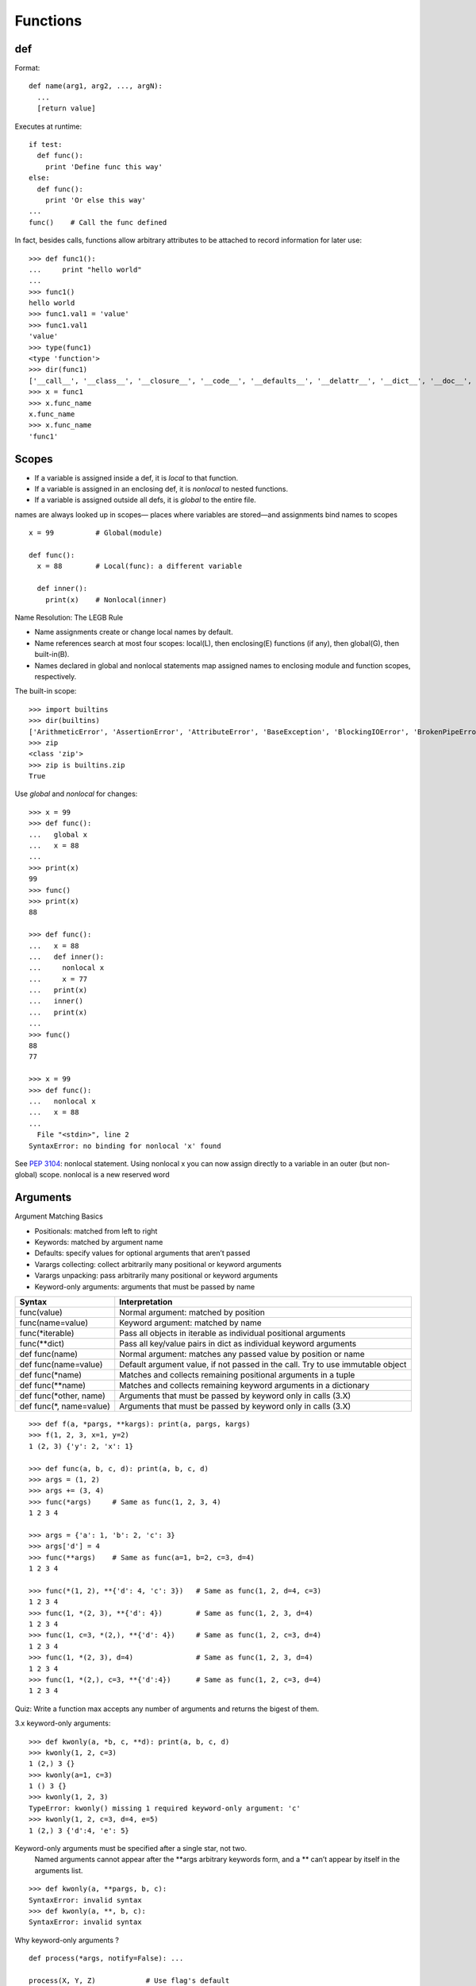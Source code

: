 Functions
=========

def
---

Format::

  def name(arg1, arg2, ..., argN):
    ...
    [return value]

Executes at runtime::

  if test:
    def func():
      print 'Define func this way'
  else:
    def func():
      print 'Or else this way'
  ...
  func()    # Call the func defined

In fact, besides calls, functions allow arbitrary attributes to be attached to record information for later use::

    >>> def func1():
    ...     print "hello world"
    ...
    >>> func1()
    hello world
    >>> func1.val1 = 'value'
    >>> func1.val1
    'value'
    >>> type(func1)
    <type 'function'>
    >>> dir(func1)
    ['__call__', '__class__', '__closure__', '__code__', '__defaults__', '__delattr__', '__dict__', '__doc__', '__format__', '__get__', '__getattribute__', '__globals__', '__hash__', '__init__', '__module__', '__name__', '__new__', '__reduce__', '__reduce_ex__', '__repr__', '__setattr__', '__sizeof__', '__str__', '__subclasshook__', 'func_closure', 'func_code', 'func_defaults', 'func_dict', 'func_doc', 'func_globals', 'func_name', 'val1']
    >>> x = func1
    >>> x.func_name
    x.func_name
    >>> x.func_name
    'func1'

Scopes
------

- If a variable is assigned inside a def, it is *local* to that function.
- If a variable is assigned in an enclosing def, it is *nonlocal* to nested functions.
- If a variable is assigned outside all defs, it is *global* to the entire file.

names are always looked up in scopes— places where variables are stored—and assignments bind names to scopes

::

  x = 99          # Global(module)

  def func():
    x = 88        # Local(func): a different variable

    def inner():
      print(x)    # Nonlocal(inner)

Name Resolution: The LEGB Rule

- Name assignments create or change local names by default.
- Name references search at most four scopes: local(L), then enclosing(E) functions (if any), then global(G), then built-in(B).
- Names declared in global and nonlocal statements map assigned names to enclosing module and function scopes, respectively.

The built-in scope::

  >>> import builtins
  >>> dir(builtins)
  ['ArithmeticError', 'AssertionError', 'AttributeError', 'BaseException', 'BlockingIOError', 'BrokenPipeError', 'BufferError', 'BytesWarning', 'ChildProcessError', 'ConnectionAbortedError', 'ConnectionError', 'ConnectionRefusedError', 'ConnectionResetError', 'DeprecationWarning', 'EOFError', 'Ellipsis', 'EnvironmentError', 'Exception', 'False', 'FileExistsError', 'FileNotFoundError', 'FloatingPointError', 'FutureWarning', 'GeneratorExit', 'IOError', 'ImportError', 'ImportWarning', 'IndentationError', 'IndexError', 'InterruptedError', 'IsADirectoryError', 'KeyError', 'KeyboardInterrupt', 'LookupError', 'MemoryError', 'NameError', 'None', 'NotADirectoryError', 'NotImplemented', 'NotImplementedError', 'OSError', 'OverflowError', 'PendingDeprecationWarning', 'PermissionError', 'ProcessLookupError', 'ReferenceError', 'ResourceWarning', 'RuntimeError', 'RuntimeWarning', 'StopIteration', 'SyntaxError', 'SyntaxWarning', 'SystemError', 'SystemExit', 'TabError', 'TimeoutError', 'True', 'TypeError', 'UnboundLocalError', 'UnicodeDecodeError', 'UnicodeEncodeError', 'UnicodeError', 'UnicodeTranslateError', 'UnicodeWarning', 'UserWarning', 'ValueError', 'Warning', 'ZeroDivisionError', '_', '__build_class__', '__debug__', '__doc__', '__import__', '__loader__', '__name__', '__package__', '__spec__', 'abs', 'all', 'any', 'ascii', 'bin', 'bool', 'bytearray', 'bytes', 'callable', 'chr', 'classmethod', 'compile', 'complex', 'copyright', 'credits', 'delattr', 'dict', 'dir', 'divmod', 'enumerate', 'eval', 'exec', 'exit', 'filter', 'float', 'format', 'frozenset', 'getattr', 'globals', 'hasattr', 'hash', 'help', 'hex', 'id', 'input', 'int', 'isinstance', 'issubclass', 'iter', 'len', 'license', 'list', 'locals', 'map', 'max', 'memoryview', 'min', 'next', 'object', 'oct', 'open', 'ord', 'pow', 'print', 'property', 'quit', 'range', 'repr', 'reversed', 'round', 'set', 'setattr', 'slice', 'sorted', 'staticmethod', 'str', 'sum', 'super', 'tuple', 'type', 'vars', 'zip']
  >>> zip
  <class 'zip'>
  >>> zip is builtins.zip
  True

Use *global* and *nonlocal* for changes::

  >>> x = 99
  >>> def func():
  ...   global x
  ...   x = 88
  ...
  >>> print(x)
  99
  >>> func()
  >>> print(x)
  88

  >>> def func():
  ...   x = 88
  ...   def inner():
  ...     nonlocal x
  ...     x = 77
  ...   print(x)
  ...   inner()
  ...   print(x)
  ...
  >>> func()
  88
  77

  >>> x = 99
  >>> def func():
  ...   nonlocal x
  ...   x = 88
  ...
    File "<stdin>", line 2
  SyntaxError: no binding for nonlocal 'x' found

See `PEP 3104 <http://www.python.org/dev/peps/pep-3104>`_: nonlocal statement. Using nonlocal x you can now assign directly to a variable in an outer (but non-global) scope. nonlocal is a new reserved word

Arguments
---------

Argument Matching Basics

- Positionals: matched from left to right
- Keywords: matched by argument name
- Defaults: specify values for optional arguments that aren’t passed
- Varargs collecting: collect arbitrarily many positional or keyword arguments
- Varargs unpacking: pass arbitrarily many positional or keyword arguments
- Keyword-only arguments: arguments that must be passed by name

==========================  ================================================================================
Syntax                      Interpretation
==========================  ================================================================================
func(value)                 Normal argument: matched by position
func(name=value)            Keyword argument: matched by name
func(\*iterable)            Pass all objects in iterable as individual positional arguments
func(\*\*dict)              Pass all key/value pairs in dict as individual keyword arguments
def func(name)              Normal argument: matches any passed value by position or name
def func(name=value)        Default argument value, if not passed in the call. Try to use immutable object
def func(\*name)            Matches and collects remaining positional arguments in a tuple
def func(\*\*name)          Matches and collects remaining keyword arguments in a dictionary
def func(\*other, name)     Arguments that must be passed by keyword only in calls (3.X)
def func(\*, name=value)    Arguments that must be passed by keyword only in calls (3.X)
==========================  ================================================================================

::

  >>> def f(a, *pargs, **kargs): print(a, pargs, kargs)
  >>> f(1, 2, 3, x=1, y=2)
  1 (2, 3) {'y': 2, 'x': 1}

  >>> def func(a, b, c, d): print(a, b, c, d)
  >>> args = (1, 2)
  >>> args += (3, 4)
  >>> func(*args)     # Same as func(1, 2, 3, 4)
  1 2 3 4

  >>> args = {'a': 1, 'b': 2, 'c': 3}
  >>> args['d'] = 4
  >>> func(**args)    # Same as func(a=1, b=2, c=3, d=4)
  1 2 3 4

  >>> func(*(1, 2), **{'d': 4, 'c': 3})   # Same as func(1, 2, d=4, c=3)
  1 2 3 4
  >>> func(1, *(2, 3), **{'d': 4})        # Same as func(1, 2, 3, d=4)
  1 2 3 4
  >>> func(1, c=3, *(2,), **{'d': 4})     # Same as func(1, 2, c=3, d=4)
  1 2 3 4
  >>> func(1, *(2, 3), d=4)               # Same as func(1, 2, 3, d=4)
  1 2 3 4
  >>> func(1, *(2,), c=3, **{'d':4})      # Same as func(1, 2, c=3, d=4)
  1 2 3 4

Quiz: Write a function max accepts any number of arguments and returns the bigest of them.

3.x keyword-only arguments::

  >>> def kwonly(a, *b, c, **d): print(a, b, c, d)
  >>> kwonly(1, 2, c=3)
  1 (2,) 3 {}
  >>> kwonly(a=1, c=3)
  1 () 3 {}
  >>> kwonly(1, 2, 3)
  TypeError: kwonly() missing 1 required keyword-only argument: 'c'
  >>> kwonly(1, 2, c=3, d=4, e=5)
  1 (2,) 3 {'d':4, 'e': 5}

Keyword-only arguments must be specified after a single star, not two.
  Named arguments cannot appear after the \*\*args arbitrary keywords form,
  and a \*\* can’t appear by itself in the arguments list.

::

  >>> def kwonly(a, **pargs, b, c):
  SyntaxError: invalid syntax
  >>> def kwonly(a, **, b, c):
  SyntaxError: invalid syntax

Why keyword-only arguments ?

::

  def process(*args, notify=False): ...

  process(X, Y, Z)            # Use flag's default
  process(X, Y, notify=True)  # Override flag default

Without keyword-only arguments we have to use both \*args and \*\*args and manually inspect the keywords, but with keyword-only arguments less code is required.

Quiz: try to implement the same feature above without using keyword-only arguments.

Function design principles
--------------------------

- use arguments for inputs and return for outputs.
- use global variables only when truly necessary.
- don’t change mutable arguments unless the caller expects it.
- each function should have a single, unified purpose.
- each function should be relatively small.
- avoid changing variables in another module file directly.

"First Class" Objects
---------------------

Python functions are full-blown objects::

  >>> schedule = [ (echo, 'Spam!'), (echo, 'Ham!') ]
  >>> for (func, arg) in schedule:
  func(arg)

Function Introspection
----------------------

::

  >>> def mul(a, b):
  ...   """Multiple a by b times"""
  ...   return a * b
  ...
  >>> mul('spam', 8)
  'spamspamspamspamspamspamspamspam'

  >>> mul.__name__
  'mul'
  >>> mul.__doc__
  'Multiple a by b times'

  >>> mul.__code__
  <code object func at 0x104f24c90, file "<stdin>", line 1>
  >>> func.__code__.co_varnames
  ('a', 'b')
  >>> func.__code__.co_argcount
  2

Function Annotations in 3.x
---------------------------


Annotations are completely optional, and when present are simply attached to the function object’s __annotations__ attribute for use by other tools.

::

  >>> def foo(a: 'x', b: 5 + 6, c: list) -> max(2, 9):
  ...     ...
  ...
  >>> foo.__annotations__
  {'a': 'x', 'return': 9, 'c': <class 'list'>, 'b': 11}

See `PEP 3107 <http://www.python.org/dev/peps/pep-3107>`_: Function argument and return value annotations.

Anonymous Functions: lambda
---------------------------

  lambda argument1, argument2,... argumentN : expression using arguments

- lambda is an expression, not a statement.
- lambda’s body is a single expression, not a block of statements.
- annotations are not supported in lambda

Functional programming tools
----------------------------

map, filter, functools.reduce

Generator functions
-------------------

yield vs. return::

  >>> def gensquares(N):
  ...   for i in range(N):
  ...     yield i ** 2
  ...
  >>> for i in gensquares(5): # Resume the function
  ...   print(i, end=' : ')
  ...
  0 : 1 : 4 : 9 : 16 :

  >>> x = gensquares(2)
  >>> x
  <generator object gensquares at 0x000000000292CA68>
  >>> next(x)
  0
  >>> next(x)
  1
  >>> next(x)
  Traceback (most recent call last):
  File "<stdin>", line 1, in <module> StopIteration

  >>> y = gensquares(5)
  >>> iter(y) is y
  True

Why using generators ?

send vs. next::

  >>> def gen():
  ...   for i in range(10):
  ...     x = yield i
  ...     print('x=', x)
  ...
  >>> g = gen()
  >>> next(g)
  0
  >>> g.send(77)
  x= 77
  1
  >>> g.send(88)
  x= 88
  2
  >>> next(g)
  x= None
  3

See `PEP 342 <http://legacy.python.org/dev/peps/pep-0342/>`_ -- Coroutines via Enhanced Generators

`yield from <https://docs.python.org/3/whatsnew/3.3.html#pep-380-syntax-for-delegating-to-a-subgenerator>`_
  allows a generator to delegate part of its operations to another generator.


For simple iterators, yield from iterable is essentially just a shortened form of *for item in iterable: yield item*::

  >>> def g(x):
  ...     yield from range(x, 0, -1)
  ...     yield from range(x)
  ...
  >>> list(g(5))
  [5, 4, 3, 2, 1, 0, 1, 2, 3, 4]

However, unlike an ordinary loop, yield from allows subgenerators to receive sent and thrown values directly from the calling scope, and return a final value to the outer generator::

  >>> def accumulate():
  ...     tally = 0
  ...     while 1:
  ...         next = yield
  ...         if next is None:
  ...             return tally
  ...         tally += next
  ...
  >>> def gather_tallies(tallies):
  ...     while 1:
  ...         tally = yield from accumulate()
  ...         tallies.append(tally)
  ...
  >>> tallies = []
  >>> acc = gather_tallies(tallies)
  >>> next(acc) # Ensure the accumulator is ready to accept values
  >>> for i in range(4):
  ...     acc.send(i)
  ...
  >>> acc.send(None) # Finish the first tally
  >>> for i in range(5):
  ...     acc.send(i)
  ...
  >>> acc.send(None) # Finish the second tally
  >>> tallies
  [6, 10]

See `PEP 380 <http://www.python.org/dev/peps/pep-0380>`_: Syntax for Delegating to a Subgenerator

`itertools <https://docs.python.org/3.5/library/itertools.html>`_: Functions creating iterators for efficient looping

::

  >>> from itertools import *
  >>> def take(n, iterable):
  ...     "Return first n items of the iterable as a list"
  ...     return list(islice(iterable, n))
  ...
  >>>

  >>> take(10, count(2))
  [2, 3, 4, 5, 6, 7, 8, 9, 10, 11]
  >>> take(10, cycle('abcd'))
  ['a', 'b', 'c', 'd', 'a', 'b', 'c', 'd', 'a', 'b']
  >>> take(5, repeat(6))
  [6, 6, 6, 6, 6]

  >>> list(accumulate([1,2,3,4,5]))
  [1, 3, 6, 10, 15]
  >>> list(chain('abc', 'ABC'))
  ['a', 'b', 'c', 'A', 'B', 'C']
  >>> list(takewhile(lambda x: x<5, [1,4,6,4,1]))
  [1, 4]

  >>> list(permutations('ABCD', 2))
  [('A', 'B'), ('A', 'C'), ('A', 'D'), ('B', 'A'), ('B', 'C'), ('B', 'D'), ('C', 'A'), ('C', 'B'), ('C', 'D'), ('D', 'A'), ('D', 'B'), ('D', 'C')]
  >>> list(combinations('ABCD', 2))
  [('A', 'B'), ('A', 'C'), ('A', 'D'), ('B', 'C'), ('B', 'D'), ('C', 'D')]


Function Decorators
-------------------

Decorator is just a function returning another function.
It is merely syntactic sugar, the following two function definitions are semantically equivalent::

  @f1(arg)
  @f2
  def func(): pass

  def func(): pass
  func = f1(arg)(f2(func))

Common examples for decorators are classmethod() and staticmethod()::

  def f(...):
      ...
  f = staticmethod(f)

  @staticmethod
  def f(...):
      ...

`functools <https://docs.python.org/3.5/library/functools.html>`_

::

  >>> def bar(func):
  ...   def inner():
  ...     print('New function')
  ...     return func()
  ...   return inner
  ...
  >>> @bar
  ... def foo():
  ...   print('I am foo')
  ...
  >>> foo()
  New function
  I am foo
  >>> foo.__name__    # It's bad!
  'inner'

  >>> from functools import wraps
  >>> def my_decorator(f):
  ...     @wraps(f)
  ...     def wrapper(*args, **kwds):
  ...         print('Calling decorated function')
  ...         return f(*args, **kwds)
  ...     return wrapper
  ...
  >>> @my_decorator
  ... def example():
  ...     """Docstring"""
  ...     print('Called example function')
  ...
  >>> example()
  Calling decorated function
  Called example function
  >>> example.__name__
  'example'
  >>> example.__doc__
  'Docstring'
